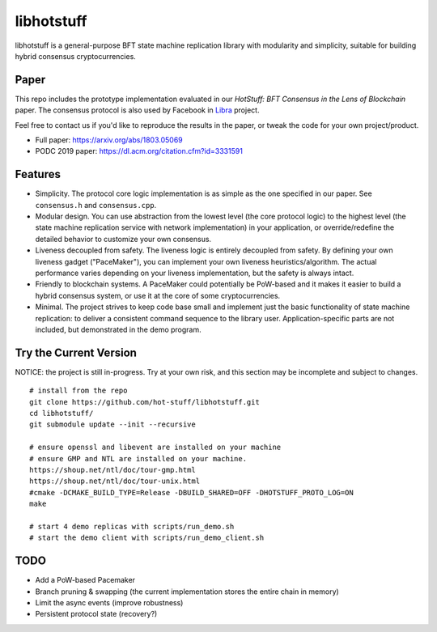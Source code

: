 libhotstuff
-----------

libhotstuff is a general-purpose BFT state machine replication library with
modularity and simplicity, suitable for building hybrid consensus
cryptocurrencies.

Paper
=====

This repo includes the prototype implementation evaluated in our *HotStuff: BFT
Consensus in the Lens of Blockchain* paper. The consensus protocol is also used
by Facebook in Libra_ project.

Feel free to contact us if you'd like to reproduce the results in the paper, or
tweak the code for your own project/product.

- Full paper: https://arxiv.org/abs/1803.05069
- PODC 2019 paper: https://dl.acm.org/citation.cfm?id=3331591

.. _Libra: https://github.com/libra

Features
========

- Simplicity. The protocol core logic implementation is as simple as the one
  specified in our paper. See ``consensus.h`` and ``consensus.cpp``.

- Modular design. You can use abstraction from the lowest level (the core
  protocol logic) to the highest level (the state machine replication service
  with network implementation) in your application, or override/redefine the
  detailed behavior to customize your own consensus.

- Liveness decoupled from safety. The liveness logic is entirely decoupled from
  safety. By defining your own liveness gadget ("PaceMaker"), you can implement
  your own liveness heuristics/algorithm.  The actual performance varies
  depending on your liveness implementation, but the safety is always intact.

- Friendly to blockchain systems. A PaceMaker could potentially be PoW-based and
  it makes it easier to build a hybrid consensus system, or use it at the core of
  some cryptocurrencies.

- Minimal. The project strives to keep code base small and implement just the
  basic functionality of state machine replication: to deliver a consistent
  command sequence to the library user. Application-specific parts are not
  included, but demonstrated in the demo program.

Try the Current Version
=======================

NOTICE: the project is still in-progress. Try at your own risk, and this
section may be incomplete and subject to changes.

::

    # install from the repo
    git clone https://github.com/hot-stuff/libhotstuff.git
    cd libhotstuff/
    git submodule update --init --recursive

    # ensure openssl and libevent are installed on your machine
    # ensure GMP and NTL are installed on your machine. 
    https://shoup.net/ntl/doc/tour-gmp.html 
    https://shoup.net/ntl/doc/tour-unix.html
    #cmake -DCMAKE_BUILD_TYPE=Release -DBUILD_SHARED=OFF -DHOTSTUFF_PROTO_LOG=ON 
    make

    # start 4 demo replicas with scripts/run_demo.sh
    # start the demo client with scripts/run_demo_client.sh

TODO
====

- Add a PoW-based Pacemaker
- Branch pruning & swapping (the current implementation stores the entire chain in memory)
- Limit the async events (improve robustness)
- Persistent protocol state (recovery?)
